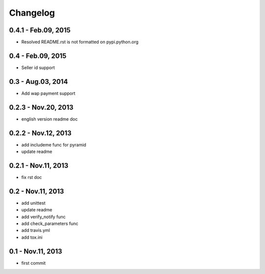 Changelog
==============================

0.4.1  - Feb.09, 2015
--------------------------------

- Resolved README.rst is not formatted on pypi.python.org

0.4  - Feb.09, 2015
--------------------------------

- Seller id support


0.3  - Aug.03, 2014
--------------------------------

- Add wap payment support

0.2.3  - Nov.20, 2013
--------------------------------

- english version readme doc

0.2.2  - Nov.12, 2013
--------------------------------

- add includeme func for pyramid

- update readme

0.2.1  - Nov.11, 2013
--------------------------------

- fix rst doc

0.2  - Nov.11, 2013
--------------------------------

- add unittest

- update readme

- add verify_notify func

- add check_parameters func

- add travis.yml

- add tox.ini

0.1 - Nov.11, 2013
------------------------------

- first commit
